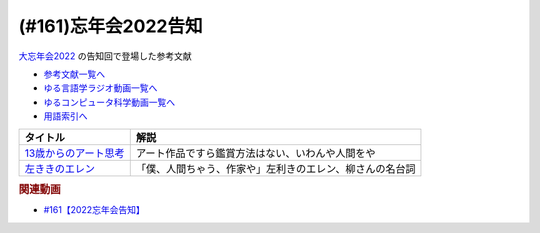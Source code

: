 .. _忘年会2022告知参考文献:

.. :ref:`参考文献:忘年会2022告知 <忘年会2022告知参考文献>`

(#161)忘年会2022告知
=================================

`大忘年会2022 <https://yurugengo2022.peatix.com/>`_ の告知回で登場した参考文献

* `参考文献一覧へ </reference/>`_ 
* `ゆる言語学ラジオ動画一覧へ </videos/yurugengo_radio_list.html>`_ 
* `ゆるコンピュータ科学動画一覧へ </videos/yurucomputer_radio_list.html>`_ 
* `用語索引へ </genindex.html>`_ 

.. raw:: html

  <!--13歳からのアート思考--><a href="https://www.amazon.co.jp/%E3%80%8C%E8%87%AA%E5%88%86%E3%81%A0%E3%81%91%E3%81%AE%E7%AD%94%E3%81%88%E3%80%8D%E3%81%8C%E8%A6%8B%E3%81%A4%E3%81%8B%E3%82%8B-13%E6%AD%B3%E3%81%8B%E3%82%89%E3%81%AE%E3%82%A2%E3%83%BC%E3%83%88%E6%80%9D%E8%80%83-%E6%9C%AB%E6%B0%B8-%E5%B9%B8%E6%AD%A9-ebook/dp/B08491KV9Z?keywords=13%E6%AD%B3%E3%81%8B%E3%82%89%E3%81%AE%E3%82%A2%E3%83%BC%E3%83%88%E6%80%9D%E8%80%83&qid=1663675833&sprefix=13%2Caps%2C537&sr=8-1&linkCode=li1&tag=takaoutputblo-22&linkId=a88ecf390841cecf2bfb91021160c718&language=ja_JP&ref_=as_li_ss_il" target="_blank"><img border="0" src="//ws-fe.amazon-adsystem.com/widgets/q?_encoding=UTF8&ASIN=B08491KV9Z&Format=_SL110_&ID=AsinImage&MarketPlace=JP&ServiceVersion=20070822&WS=1&tag=takaoutputblo-22&language=ja_JP" ></a><img src="https://ir-jp.amazon-adsystem.com/e/ir?t=takaoutputblo-22&language=ja_JP&l=li1&o=9&a=B08491KV9Z" width="1" height="1" border="0" alt="" style="border:none !important; margin:0px !important;" />
  <!--左ききのエレン--><a href="https://www.amazon.co.jp/%E5%8E%9F%E4%BD%9C%E7%89%88-%E5%B7%A6%E3%81%8D%E3%81%8D%E3%81%AE%E3%82%A8%E3%83%AC%E3%83%B3%EF%BC%88%EF%BC%91%EF%BC%89-%E6%A8%AA%E6%B5%9C%E3%81%AE%E3%83%90%E3%82%B9%E3%82%AD%E3%82%A2-%E3%81%8B%E3%81%A3%E3%81%B4%E3%83%BC-ebook/dp/B07GWQT4JP?crid=3M2GD1SO94QSY&keywords=%E3%81%B2%E3%81%A0%E3%82%8A%E3%81%8D%E3%81%8D%E3%81%AE%E3%82%A8%E3%83%AC%E3%83%B3&qid=1663675940&sprefix=%E3%81%B2%E3%81%A0%E3%82%8A%E3%81%8D%E3%81%8D%2Caps%2C184&sr=8-5&linkCode=li1&tag=takaoutputblo-22&linkId=5eff4504af0359f1328cfb0fdbb68aa7&language=ja_JP&ref_=as_li_ss_il" target="_blank"><img border="0" src="//ws-fe.amazon-adsystem.com/widgets/q?_encoding=UTF8&ASIN=B07GWQT4JP&Format=_SL110_&ID=AsinImage&MarketPlace=JP&ServiceVersion=20070822&WS=1&tag=takaoutputblo-22&language=ja_JP" ></a><img src="https://ir-jp.amazon-adsystem.com/e/ir?t=takaoutputblo-22&language=ja_JP&l=li1&o=9&a=B07GWQT4JP" width="1" height="1" border="0" alt="" style="border:none !important; margin:0px !important;" />

+-------------------------+----------------------------------------------------------+
|        タイトル         |                           解説                           |
+=========================+==========================================================+
| `13歳からのアート思考`_ | アート作品ですら鑑賞方法はない、いわんや人間をや         |
+-------------------------+----------------------------------------------------------+
| `左ききのエレン`_       | 「僕、人間ちゃう、作家や」左利きのエレン、柳さんの名台詞 |
+-------------------------+----------------------------------------------------------+
.. _左ききのエレン: https://amzn.to/3QXm63y
.. _13歳からのアート思考: https://amzn.to/3ScYhG2

.. rubric:: 関連動画
* `#161【2022忘年会告知】`_

.. _#161【2022忘年会告知】: https://www.youtube.com/watch?v=OQMHvSyeBUA

